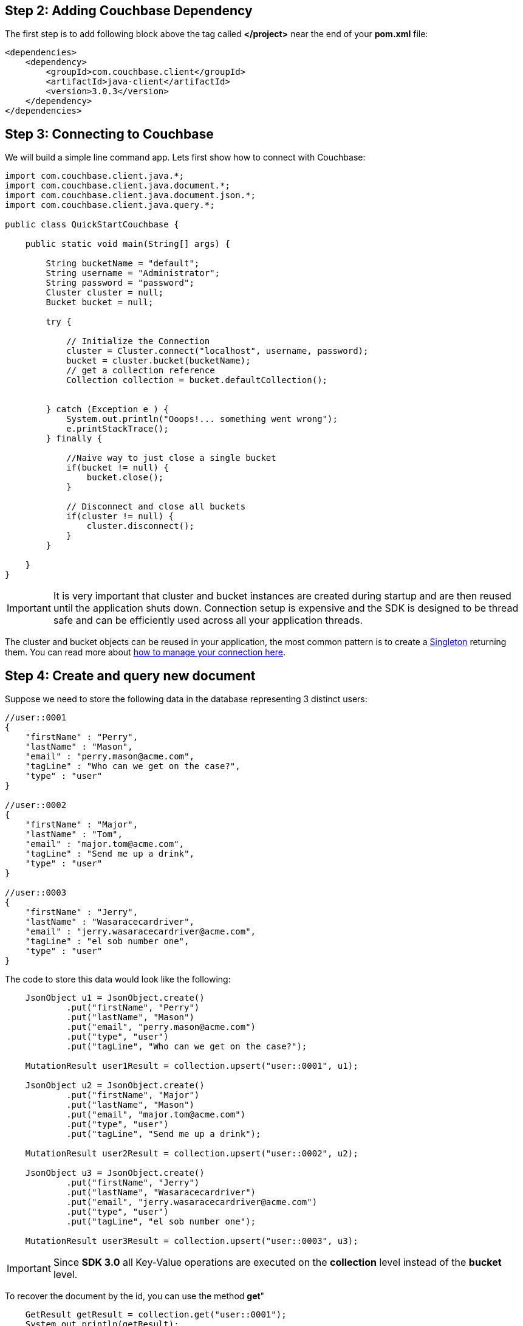 

== Step 2: Adding Couchbase Dependency


The first step is to add following block above the tag called *</project>* near the end of your *pom.xml* file:

[source,XML]
----
<dependencies>
    <dependency>
        <groupId>com.couchbase.client</groupId>
        <artifactId>java-client</artifactId>
        <version>3.0.3</version>
    </dependency>
</dependencies>

----

== Step 3: Connecting to Couchbase

We will build a simple line command app. Lets first show how to connect with Couchbase:


[source,Java]
----


import com.couchbase.client.java.*;
import com.couchbase.client.java.document.*;
import com.couchbase.client.java.document.json.*;
import com.couchbase.client.java.query.*;

public class QuickStartCouchbase {

    public static void main(String[] args) {

        String bucketName = "default";
        String username = "Administrator";
        String password = "password";
        Cluster cluster = null;
        Bucket bucket = null;

        try {

            // Initialize the Connection
            cluster = Cluster.connect("localhost", username, password);
            bucket = cluster.bucket(bucketName);
            // get a collection reference
            Collection collection = bucket.defaultCollection();
            
            
        } catch (Exception e ) {
            System.out.println("Ooops!... something went wrong");
            e.printStackTrace();
        } finally {

            //Naive way to just close a single bucket
            if(bucket != null) {
                bucket.close();
            }

            // Disconnect and close all buckets
            if(cluster != null) {
                cluster.disconnect();
            }
        }

    }
}


----

IMPORTANT: It is very important that cluster and bucket instances are created during startup and are then reused until the application shuts down. Connection setup is expensive and the SDK is designed to be thread safe and can be efficiently used across all your application threads.


The cluster and bucket objects can be reused in your application, the most common pattern is to create a link:https://en.wikipedia.org/wiki/Singleton_pattern[Singleton] returning them. You can read more about link:https://docs.couchbase.com/java-sdk/3.0/howtos/managing-connections.html[how to manage your connection here].

== Step 4: Create and query new document


Suppose we need to store the following data in the database representing 3 distinct users:

[source,JavaScript]
----
//user::0001
{
    "firstName" : "Perry",
    "lastName" : "Mason",
    "email" : "perry.mason@acme.com",
    "tagLine" : "Who can we get on the case?",
    "type" : "user"
}

//user::0002
{
    "firstName" : "Major",
    "lastName" : "Tom",
    "email" : "major.tom@acme.com",
    "tagLine" : "Send me up a drink",
    "type" : "user"
}

//user::0003
{
    "firstName" : "Jerry",
    "lastName" : "Wasaracecardriver",
    "email" : "jerry.wasaracecardriver@acme.com",
    "tagLine" : "el sob number one",
    "type" : "user"
}
----

The code to store this data would look like the following:

[source,Java]
----
    JsonObject u1 = JsonObject.create()
            .put("firstName", "Perry")
            .put("lastName", "Mason")
            .put("email", "perry.mason@acme.com")
            .put("type", "user")
            .put("tagLine", "Who can we get on the case?");

    MutationResult user1Result = collection.upsert("user::0001", u1);
    
    JsonObject u2 = JsonObject.create()
            .put("firstName", "Major")
            .put("lastName", "Mason")
            .put("email", "major.tom@acme.com")
            .put("type", "user")
            .put("tagLine", "Send me up a drink");

    MutationResult user2Result = collection.upsert("user::0002", u2);
    
    JsonObject u3 = JsonObject.create()
            .put("firstName", "Jerry")
            .put("lastName", "Wasaracecardriver")
            .put("email", "jerry.wasaracecardriver@acme.com")
            .put("type", "user")
            .put("tagLine", "el sob number one");

    MutationResult user3Result = collection.upsert("user::0003", u3);
----

IMPORTANT: Since *SDK 3.0* all Key-Value operations are executed on the *collection* level instead of the *bucket* level.

To recover the document by the id, you can use the method *get*"

[source,Java]
----
    GetResult getResult = collection.get("user::0001");
    System.out.println(getResult);
----

Finally, here is how you query the database when you need all users where the *email* ends with *@acme.com*: 

[source,Java]
----
    QueryResult result = cluster.query(
            "SELECT * FROM `" + bucketName + "` WHERE email = $email",
            QueryOptions.queryOptions().parameters(JsonObject.create().put("email", "%@acme.com"))
    );

    // Print each found Row
    for (JsonObject row : result.rowsAsObject()) {
        System.out.println("Found row: " + row);
    }
----

Here is all of the code for our class:

[source,Java]
----
import com.couchbase.client.java.*;
import com.couchbase.client.java.kv.*;
import com.couchbase.client.java.json.*;
import com.couchbase.client.java.query.*;

public class QuickStartCouchbase {

    public static void main(String[] args) {

        String bucketName = "default";
        String username = "Administrator";
        String password = "password";
        Cluster cluster = null;

        try {

            // Initialize the Connection
            cluster = Cluster.connect("localhost", username, password);
            Bucket bucket = cluster.bucket(bucketName);
            // get a collection reference
            Collection collection = bucket.defaultCollection();

            JsonObject u1 = JsonObject.create()
                    .put("firstName", "Perry")
                    .put("lastName", "Mason")
                    .put("email", "perry.mason@acme.com")
                    .put("type", "user")
                    .put("tagLine", "Who can we get on the case?");
        
            MutationResult user1Result = collection.upsert("user::0001", u1);
            
            JsonObject u2 = JsonObject.create()
                    .put("firstName", "Major")
                    .put("lastName", "Mason")
                    .put("email", "major.tom@acme.com")
                    .put("type", "user")
                    .put("tagLine", "Send me up a drink");
        
            MutationResult user2Result = collection.upsert("user::0002", u2);
            
            JsonObject u3 = JsonObject.create()
                    .put("firstName", "Jerry")
                    .put("lastName", "Wasaracecardriver")
                    .put("email", "jerry.wasaracecardriver@acme.com")
                    .put("type", "user")
                    .put("tagLine", "el sob number one");
        
            MutationResult user3Result = collection.upsert("user::0003", u3);

            GetResult getResult = collection.get("user::0001");
            System.out.println(getResult);

            QueryResult result = cluster.query(
                    "SELECT * FROM `" + bucketName + "` WHERE email like $email",
                    QueryOptions.queryOptions().parameters(JsonObject.create().put("email", "%@acme.com"))
            );

            // Print each found Row
            for (JsonObject row : result.rowsAsObject()) {
                System.out.println("Found row: " + row);
            }

        } catch (Exception e ) {
            System.out.println("Ooops!... something went wrong");
            e.printStackTrace();
        } finally {

            // Disconnect and close all buckets
            if(cluster != null) {
                cluster.disconnect();
            }
        }

    }
}


----

TIP: Make sure you have at least a primary index in your bucket before running the code.

If you want to run the code to see its output, right-click on the class and choose *"Run"*:
